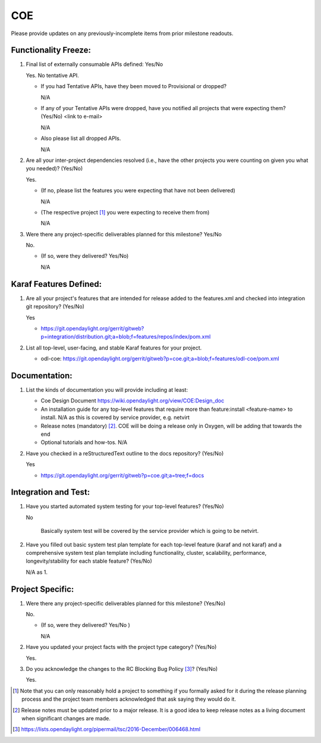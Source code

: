 ===
COE
===

Please provide updates on any previously-incomplete items from prior milestone
readouts.

Functionality Freeze:
---------------------

1. Final list of externally consumable APIs defined: Yes/No

   Yes. No tentative API.

   - If you had Tentative APIs, have they been moved to Provisional or dropped?

     N/A

   - If any of your Tentative APIs were dropped, have you notified all projects
     that were expecting them? (Yes/No) <link to e-mail>

     N/A

   - Also please list all dropped APIs.

     N/A

2. Are all your inter-project dependencies resolved (i.e., have the other
   projects you were counting on given you what you needed)? (Yes/No)

   Yes.

   - (If no, please list the features you were expecting that have not been delivered)

     N/A

   - (The respective project [1]_ you were expecting to receive them from)

     N/A

3. Were there any project-specific deliverables planned for this milestone?
   Yes/No

   No.

   - (If so, were they delivered? Yes/No)

     N/A


Karaf Features Defined:
-----------------------

1. Are all your project's features that are intended for release added to the
   features.xml and checked into integration git repository? (Yes/No)

   Yes

   - https://git.opendaylight.org/gerrit/gitweb?p=integration/distribution.git;a=blob;f=features/repos/index/pom.xml


2. List all top-level, user-facing, and stable Karaf features for your project.

   - odl-coe: https://git.opendaylight.org/gerrit/gitweb?p=coe.git;a=blob;f=features/odl-coe/pom.xml



Documentation:
--------------

1. List the kinds of documentation you will provide including at least:

   - Coe Design Document
     https://wiki.opendaylight.org/view/COE:Design_doc
   - An installation guide for any top-level features that require more than
     feature:install <feature-name> to install.
     N/A as this is covered by service provider, e.g. netvirt
   - Release notes (mandatory) [2]_.
     COE will be doing a release only in Oxygen, will be adding that towards the end
   - Optional tutorials and how-tos.
     N/A


2. Have you checked in a reStructuredText outline to the docs repository? (Yes/No)

   Yes

   - https://git.opendaylight.org/gerrit/gitweb?p=coe.git;a=tree;f=docs


Integration and Test:
---------------------

1. Have you started automated system testing for your top-level features?
   (Yes/No)

   No

     Basically system test will be covered by the service provider which is going to be netvirt.

2. Have you filled out basic system test plan template for each top-level
   feature (karaf and not karaf) and a comprehensive system test plan template
   including functionality, cluster, scalability, performance,
   longevity/stability for each stable feature? (Yes/No)

   N/A as 1.


Project Specific:
-----------------

1. Were there any project-specific deliverables planned for this milestone?
   (Yes/No)

   No.

   - (If so, were they delivered? Yes/No )

     N/A

2. Have you updated your project facts with the project type category? (Yes/No)

   Yes.

3. Do you acknowledge the changes to the RC Blocking Bug Policy [3]_? (Yes/No)

   Yes.

.. [1] Note that you can only reasonably hold a project to something if you
       formally asked for it during the release planning process and the project
       team members acknowledged that ask saying they would do it.
.. [2] Release notes must be updated prior to a major release. It is a good idea
       to keep release notes as a living document when significant changes are
       made.
.. [3] https://lists.opendaylight.org/pipermail/tsc/2016-December/006468.html

